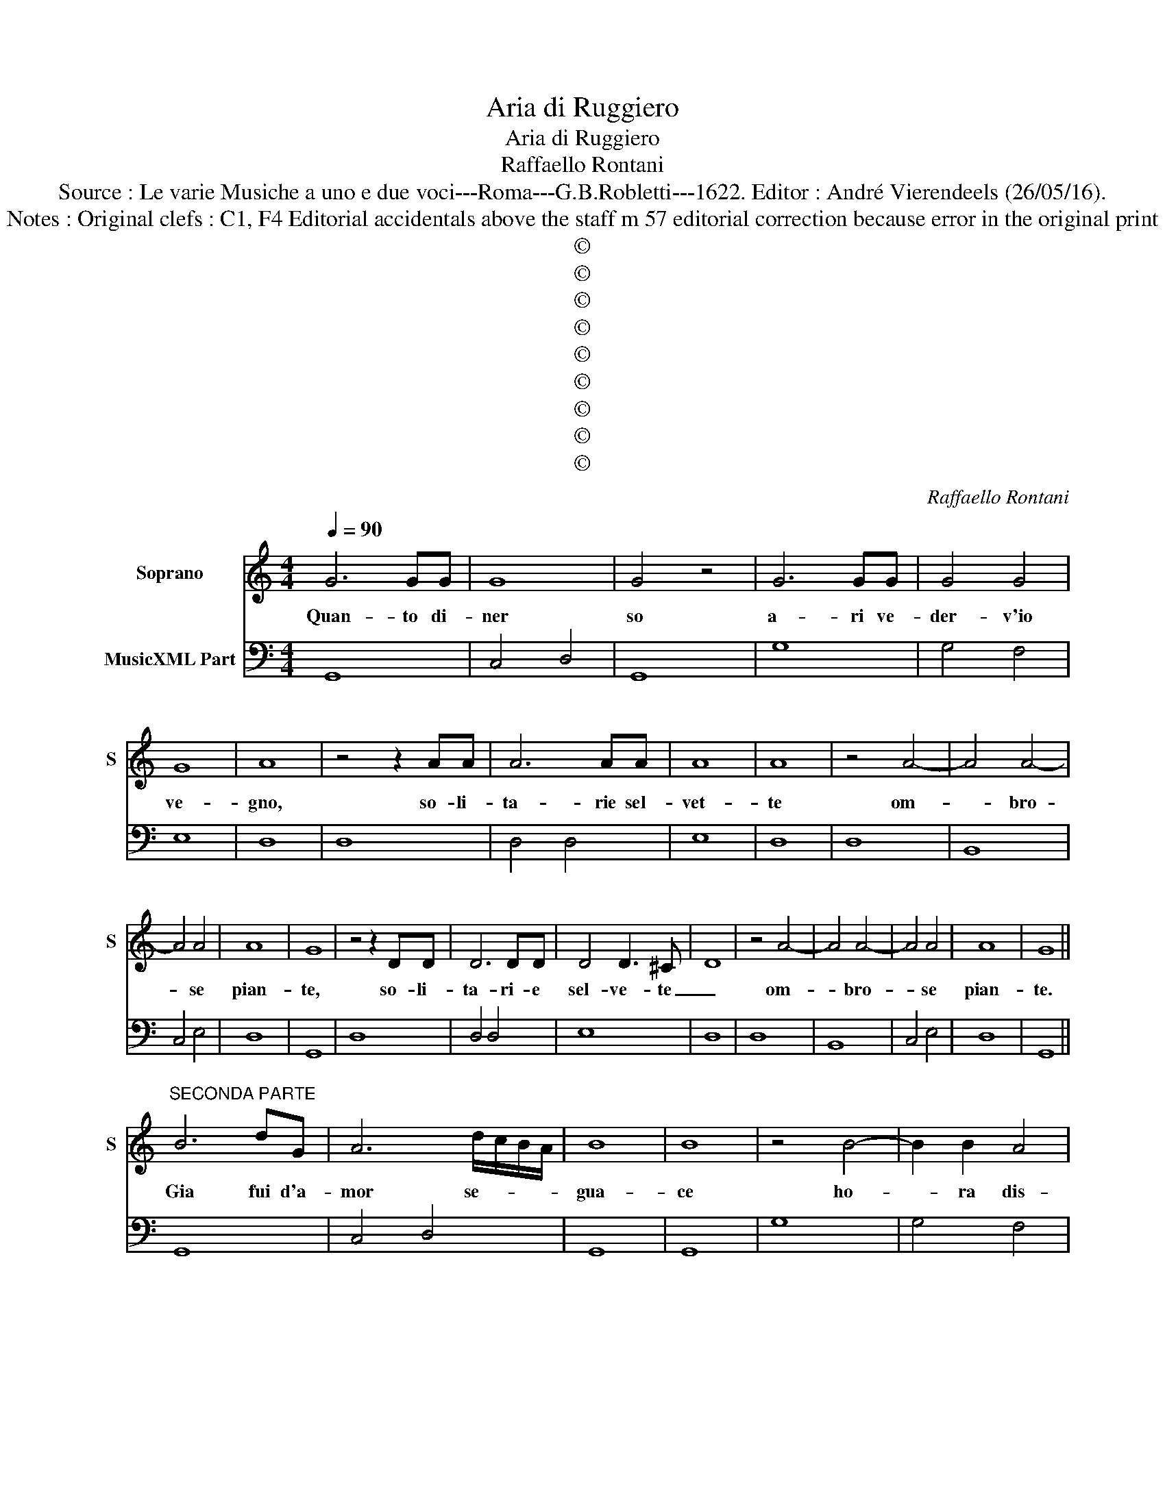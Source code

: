 X:1
T:Aria di Ruggiero
T:Aria di Ruggiero
T:Raffaello Rontani
T:Source : Le varie Musiche a uno e due voci---Roma---G.B.Robletti---1622. Editor : André Vierendeels (26/05/16).
T:Notes : Original clefs : C1, F4 Editorial accidentals above the staff m 57 editorial correction because error in the original print
T:©
T:©
T:©
T:©
T:©
T:©
T:©
T:©
T:©
C:Raffaello Rontani
Z:©
%%score 1 2
L:1/8
Q:1/4=90
M:4/4
K:C
V:1 treble nm="Soprano" snm="S"
V:2 bass nm="MusicXML Part"
V:1
 G6 GG | G8 | G4 z4 | G6 GG | G4 G4 | G8 | A8 | z4 z2 AA | A6 AA | A8 | A8 | z4 A4- | A4 A4- | %13
w: Quan- to di-|ner|so|a- ri ve-|der- v'io|ve-|gno,|so- li-|ta- rie sel-|vet-|te|om-|* bro-|
 A4 A4 | A8 | G8 | z4 z2 DD | D6 DD | D4 D3 ^C | D8 | z4 A4- | A4 A4- | A4 A4 | A8 | G8 || %25
w: * se|pian-|te,|so- li-|ta- ri- e|sel- ve- te|_|om-|* bro-|* se|pian-|te.|
"^SECONDA PARTE" B6 dG | A6 d/c/B/A/ | B8 | B8 | z4 B4- | B2 B2 A4 | %31
w: Gia fui d'a-|mor se- * * *|gua-|ce|ho-|* ra dis-|
 e/d/c/B/ c/A/d/c/ B/c/A/B/ G2 | A8 | z4 z2 A2 | d4 A/^F/G/A/ B/c/d- | %35
w: de- * * * * * * * * * * * *|gno,|tra|voi gia _ _ _ _ _ _|
 d c/B/ c/A/d/c/ d/B/c/B/ A/A/A/G/- | A8 | z4 d4- | d2 BB B4- | B2 e/d/c/B/ c/G/A/B/ c/B/d/G/ | %40
w: _ lie- * * * * * * * * * * * * to,|_|hor|_ mo- ri- bon-|* do'a- * * * * * * * * * * *|
 A8 | G8 | z4 z2 ^F2 | ^F2 A/F/G/A/ D2 d/B/c/d/ | GA/B/ Ec/B/ TA3 G- | A8 | z4 z2 A2- | %47
w: man-|te,|tra|voi gia _ _ _ _ lie- * * *|* * * * * * * to,|_|hor|
 A2 GG G2 D2 | E/F/D/E/ C/D/E/F/ GA/B/ c/B/d/G/ | A8 | G8 ||"^TERZA PARTE" z2 G2 B4- | %52
w: _ mo- ri- bon- do'a-|man- * * * * * * * * * * * * * *||te|E poi|
 B2 A2 A2 d/A/d/c/ | B8 | B8 | z4 G/D/E/F/ G/A/B/c/ | d/A/B/c/ d/B/c/d/ A/B/c/d/ cd | e3 A A3 G- | %58
w: _ che que- sta _ _ _|lu-|ce|||bor- ro'e sde- gno,|
 A8 | z2 ^F2 A4 | ^F6 FF | G<^F G<F TF3 E- | ^F8 | z4 A4- | A4 G2 F2 | %65
w: _|sa- ro|tra le vo-|stre'om- * * * * bre,|_|un|_ om- bra'er-|
 EF/G/ Cc/d/ e/f/d/e/ c/B/c/G/ | A8 | G8 | z2 D2 ^F4 | A6 AA |"^-natural" GE/F/ GA/B/ EG T^F>E- | %71
w: ran- * * * * * * * * * * * * *||te,|sa- ro|tra le vo-|stre'om _ _ _ _ _ _ _ _ _|
 ^F8 | z4 A4- | A4 G2 F2 | E/F/G/A/ B/G/c/d/ e/d/e/d/ c/B/A/G/ | A8 | G8 || %77
w: bre,|un|_ om- bra'er-|ran- * * * * * * * * * * * * * * *||te.|
"^QUARTA PARTE" z2 d2 B4 | z2 A3 G A2 | B8 | B8 | z4 B<A B/A/B/c/ | d6 A2 | c<B c<B TA3 G- | A8 | %85
w: Se si|ron- pa- s'il|no-|do|a _ _ _ _ _|que- sta|do- * * * * glia,|_|
 z8 | A4 G3 ^F | G6 E2 | ^F8 | z4 d4- | de/d/ cd/c/ BA TAG/F/ | EF/G/ C/D/E/F/ G/A/B/c/ TB/B/A/G/ | %92
w: |e se lo|strin se'a-|mor|mor-||* * * * * * * * * * * * * te lo|
 A8 | G8 | z8 | z4 d4- | d2 cB c3 A | A8 | z4 A4- | AB/A/ G3 ^F TFE/D/ | E>c Bc/B/ TA3 G/G/ | A8 | %102
w: sco-|glia,||e|_ se lo strin- se'a-|mor|mor-||* * * * * * te lo|sco-|
 G8 |] %103
w: glia.|
V:2
 G,,8 | C,4 D,4 | G,,8 | G,8 | G,4 F,4 | E,8 | D,8 | D,8 | D,4 D,4 | E,8 | D,8 | D,8 | B,,8 | %13
 C,4 E,4 | D,8 | G,,8 | D,8 | D,4 D,4 | E,8 | D,8 | D,8 | B,,8 | C,4 E,4 | D,8 | G,,8 || G,,8 | %26
 C,4 D,4 | G,,8 | G,,8 | G,8 | G,4 F,4 | E,8 | D,8 | D,8 | D,4 D,4 | E,8 | D,8 | D,8 | B,,8 | %39
 C,4 E,4 | D,8 | G,,8 | D,8 | D,4 D,4 | E,8 | D,8 | D,8 | B,,8 | C,4 E,4 | D,8 | G,,8 || G,,8 | %52
 C,4 D,4 | G,,8 | G,,8 | G,8 | G,4 F,4 | E,8 | D,8 | D,8 | D,8 | E,8 | D,8 | D,8 | B,,8 | C,6 E,2 | %66
 D,8 | G,,8 | D,8 |"^-natural" D,8 | E,8 | D,8 | D,8 | B,,8 | C,4 E,4 | D,8 | G,,8 || G,,8 | %78
 C,4 D,4 | G,,8 | G,,8 | G,8 | G,4 F,4 | E,8 | D,8 | D,8 | D,4 D,4 | E,8 | D,8 | D,8 | B,,8 | %91
 C,6 E,2 | D,8 | G,,8 | D,8 | D,4 D,4 | E,8 | D,8 | D,8 | B,,8 | C,6 E,2 | D,8 | G,,8 |] %103

